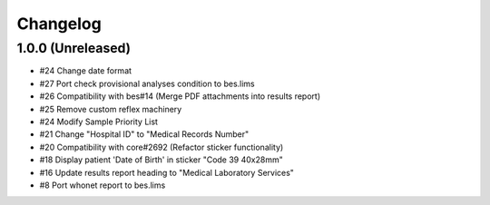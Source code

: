 Changelog
=========

1.0.0 (Unreleased)
------------------
- #24 Change date format
- #27 Port check provisional analyses condition to bes.lims
- #26 Compatibility with bes#14 (Merge PDF attachments into results report)
- #25 Remove custom reflex machinery
- #24 Modify Sample Priority List
- #21 Change "Hospital ID" to "Medical Records Number"
- #20 Compatibility with core#2692 (Refactor sticker functionality)
- #18 Display patient 'Date of Birth' in sticker "Code 39 40x28mm" 
- #16 Update results report heading to "Medical Laboratory Services"
- #8 Port whonet report to bes.lims
